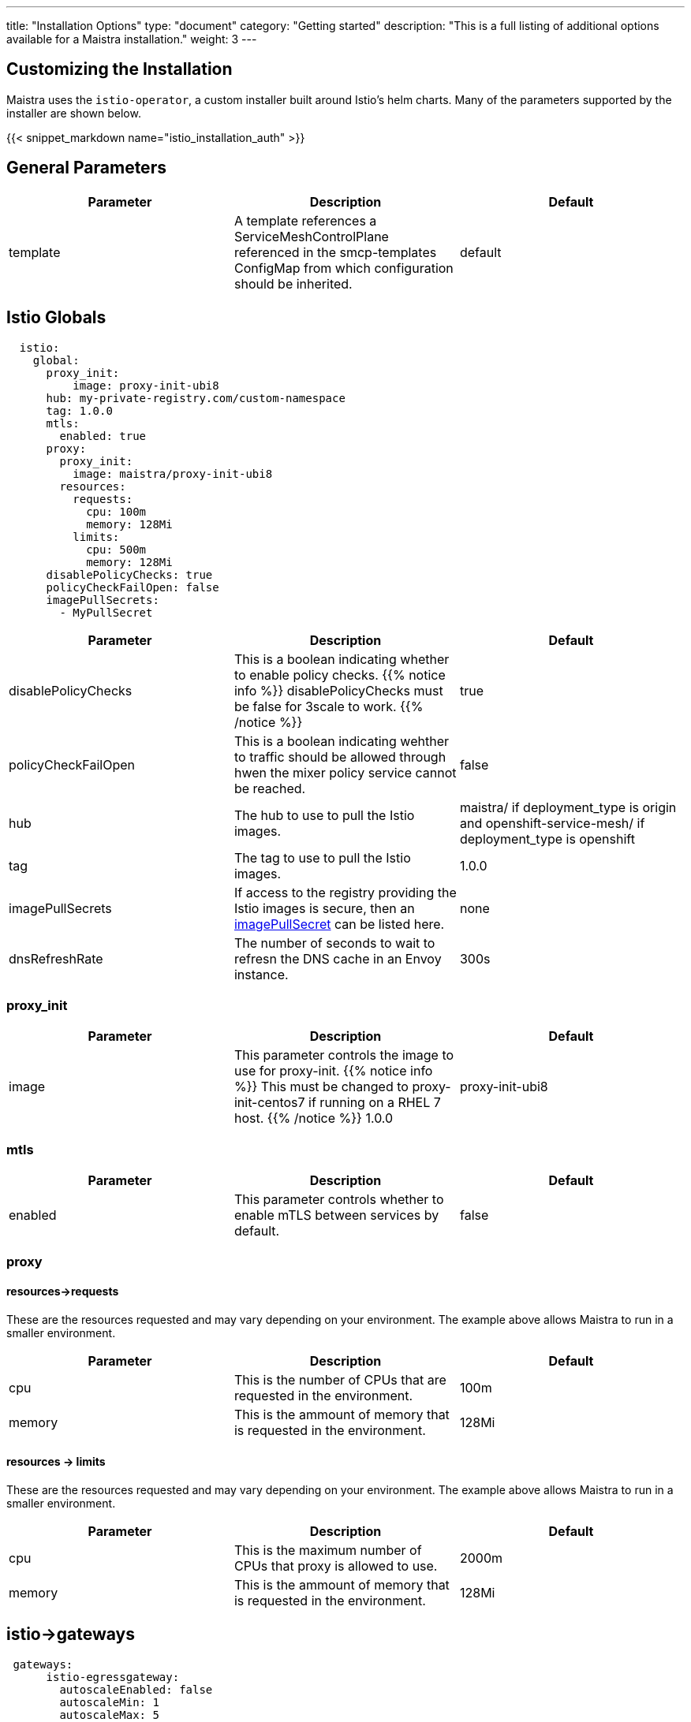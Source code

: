 ---
title: "Installation Options"
type: "document"
category: "Getting started"
description: "This is a full listing of additional options available for a Maistra installation."
weight: 3
---


:toc:

== Customizing the Installation

Maistra uses the `istio-operator`, a custom installer built around Istio's helm
charts. Many of the parameters supported by the installer are shown below.

{{< snippet_markdown name="istio_installation_auth" >}}

## General Parameters
[options="header"]
|=======
|Parameter |Description |Default
|template|A template references a ServiceMeshControlPlane referenced in the smcp-templates ConfigMap from which configuration should be inherited. | default
|=======

## [[istio_globals]] Istio Globals

[source,yaml]
----
  istio:
    global:
      proxy_init:
          image: proxy-init-ubi8
      hub: my-private-registry.com/custom-namespace
      tag: 1.0.0
      mtls:
        enabled: true
      proxy:
        proxy_init:
          image: maistra/proxy-init-ubi8
        resources:
          requests:
            cpu: 100m
            memory: 128Mi
          limits:
            cpu: 500m
            memory: 128Mi
      disablePolicyChecks: true
      policyCheckFailOpen: false
      imagePullSecrets:
        - MyPullSecret
----


[options="header"]
|=======
|Parameter |Description |Default
|disablePolicyChecks | This is a boolean indicating whether to enable policy checks. {{% notice info %}}
disablePolicyChecks must be false for 3scale to work.
{{% /notice %}} | true
|policyCheckFailOpen | This is a boolean indicating wehther to traffic should be allowed through hwen the mixer policy service cannot be reached.  | false
|hub| The hub to use to pull the Istio images.|maistra/ if deployment_type is origin and openshift-service-mesh/ if deployment_type is openshift
|tag| The tag to use to pull the Istio images.| 1.0.0
|imagePullSecrets|If access to the registry providing the Istio images is secure, then an link:https://kubernetes.io/docs/concepts/containers/images/#specifying-imagepullsecrets-on-a-pod[imagePullSecret] can be listed here.|none
|dnsRefreshRate| The number of seconds to wait to refresn the DNS cache in an Envoy instance. | 300s
|=======

### proxy_init

[options="header"]
|=======
|Parameter |Description |Default
|image | This parameter controls the image to use for proxy-init.
{{% notice info %}}
This must be changed to proxy-init-centos7 if running on a RHEL 7 host.
{{% /notice %}} 1.0.0 | proxy-init-ubi8
|=======


### mtls

[options="header"]
|=======
|Parameter |Description |Default
|enabled | This parameter controls whether to enable mTLS between services by default. | false
|=======

### proxy
#### resources->requests
These are the resources requested and may vary depending on your environment. The example above allows Maistra to run in a smaller environment.

[options="header"]
|=======
|Parameter |Description |Default
|cpu | This is the number of CPUs that are requested in the environment.  | 100m
|memory |This is the ammount of memory that is requested in the environment.  |128Mi
|=======

#### resources -> limits
These are the resources requested and may vary depending on your environment. The example above allows Maistra to run in a smaller environment.

[options="header"]
|=======
|Parameter |Description |Default
|cpu | This is the maximum number of CPUs that proxy is allowed to use.  | 2000m
|memory |This is the ammount of memory that is requested in the environment.  |128Mi
|=======

## [[Gateways]] istio->gateways

[source,yaml]
----
 gateways:
      istio-egressgateway:
        autoscaleEnabled: false
        autoscaleMin: 1
        autoscaleMax: 5
      istio-ingressgateway:
        autoscaleEnabled: false
        autoscaleMin: 1
        autoscaleMax: 5
        ior_enabled: false

----

### istio-egressgateway

[options="header"]
|=======
|Parameter |Description |Default
|autoscaleEnabled | This parameter controls whether autoscaling is enabled. The example above disables it to allow running Maistra in a smaller environment. | true
|autoscaleMin| This parameter controls the minimum pods to deploy based on the autoscaleEnabled setting. | 1
|autoscaleMax| This parameter controls the minimum pods to deploy based on the autoscaleEnabled setting.| 5
|=======

### istio-ingressgateway

[options="header"]
|=======
|Parameter |Description |Default
|autoscaleEnabled | This parameter controls whether autoscaling is enabled. The example above disables it to allow running Maistra in a smaller environment. | true
|autoscaleMin| This parameter controls the minimum pods to deploy based on the autoscaleEnabled setting. | 1
|autoscaleMax| This parameter controls the minimum pods to deploy based on the autoscaleEnabled setting.| 5
|ior_enabled| This parameter controls whether Istio routes should automatically be configured in OpenShift. | false
|=======

## [[Mixer]] istio->mixer

[source,yaml]
----
 mixer:
      enabled: true
      policy:
        autoscaleEnabled: false

      telemetry:
        autoscaleEnabled: false
        resources:
          requests:
            cpu: 100m
            memory: 1G
          limits:
            cpu: 500m
            memory: 4G
----

[options="header"]
|=======
|Parameter |Description |Default
|enabled| This parameter controls whether to enable Mixer.| true
|autoscaleEnabled| This parameter controls whether autoscaling is enabled. The example above disables it to allow running Maistra in a smaller environment. | false
|=======

### telemetry
#### resources->requests
These are the resources requested and may vary depending on your environment. The example above allows Maistra to run in a smaller environment.

[options="header"]
|=======
|Parameter |Description |Default
|cpu|This is the number of CPUs that are requested in the environment.  | 1000m
|memory| This is the ammount of memory that is requested in the environment. | 1G
|=======

#### resources -> limits
These are the resources requested and may vary depending on your environment. The example above allows Maistra to run in a smaller environment.

[options="header"]
|=======
|Parameter |Description |Default
|cpu|This is the maximum number of CPUs that telemetry is allowed to use.  | 4800m
|memory| This is the maximum ammount of memory that telemetry is allowed to use. | 4G
|=======

## [[Pilot]] istio->pilot

[source,yaml]
----
   pilot:
      autoscaleEnabled: false
      traceSampling: 100.0
----

### resources->requests
These are the resources requested and may vary depending on your environment.

[options="header"]
|=======
|Parameter |Description |Default
|cpu|This is the number of CPUs that are requested in the environment. | 500m
|memory|This is the ammount of memory that is requested in the environment. | 2048Mi
|traceSampling|This value controls how often random sampling should occur. Increase for development/testing.|1.0
|=======

## [[Kiali]] istio->kiali

[source,yaml]
----
   kiali:
      enabled: true
      hub: docker.io/kiali
      image: kiali
      tag: v1.0.5
      dashboard:
        viewOnlyMode: true
----

[options="header"]
|=======
|Parameter |Description |Default
|enabled|This enables or disables Kiali in the environment. | true
|hub|The hub to use to pull the Kiali images.| Delegates to Kiali operator
|image|The name of the Kiali image| Delegates to Kiali operator
|tag| The tag to use to pull the Kiali images | Delegates to Kiali operator
|=======

{{% notice tip %}}
If you intend to use a custom image, you must override all three values of hub, image and tag above.
{{% /notice %}}

### istio->kiali->dashboard

[options="header"]
|=======
|Parameter |Description |Default
|viewOnlyMode|Whether the Kiali dashboard should be in a view-only mode, not allowing any changes to the Service Mesh to be made | false
|grafanaURL|Sets the URL for Grafana | none
|jaegerURL|Sets the URL for Jaeger | none
|=======

## [[Tracing]] istio->tracing

[source,yaml]
----
   tracing:
      enabled: true
      jaeger:
        template: all-in-one
        memory:
         max_traces: 100000
----

[options="header"]
|=======
|Parameter |Description |Default
|enabled|This enables or disables tracing in the environment. | true
|=======

### [[Jaeger]] istio->tracing->jaeger

[options="header"]
|======
|Parameter |Description |Default
|`hub`
|The hub that the Operator uses to pull Jaeger images
|`jaegertracing/` or `registry.redhat.io/openshift-service-mesh/`
|`tag`
|The tag that the Operator uses to pull the Jaeger images
|`1.13.1`
|`template`
|The deployment template to use for Jaeger
|`all-in-one`/`production-elasticsearch`
|`memory->max_traces`
| 100000
| This sets the maximum number of traces.
|======

### [[Jaeger]] istio->tracing->jaeger->elasticSearch

These parameters apply in the `production-elasticsearch` template only.
[options="header"]
|======
|Parameter |Description |Default
|`nodeCount`
|The number of Elastic Search nodes to deploy
|1
|`resources->requests->memory`
|The amount of memory to request
|"16Gi"
|`resources->requests->cpus`
|The number of CPUs to request
| "1"
|`resources->limits->cpus`
| The limit for the number of CPUs
|
|`resources->limits->memory`
| The memory limit
| "16Gi"
|======

## 3scale
{{% notice info %}}
disablePolicyChecks must be false for 3scale to work.
{{% /notice %}}

[source,yaml]
----
    threeScale:
        enabled: false
        PARAM_THREESCALE_LISTEN_ADDR: 3333
        PARAM_THREESCALE_LOG_LEVEL: info
        PARAM_THREESCALE_LOG_JSON: true
        PARAM_THREESCALE_LOG_GRPC: false
        PARAM_THREESCALE_REPORT_METRICS: true
        PARAM_THREESCALE_METRICS_PORT: 8080
        PARAM_THREESCALE_CACHE_TTL_SECONDS: 300
        PARAM_THREESCALE_CACHE_REFRESH_SECONDS: 180
        PARAM_THREESCALE_CACHE_ENTRIES_MAX: 1000
        PARAM_THREESCALE_CACHE_REFRESH_RETRIES: 1
        PARAM_THREESCALE_ALLOW_INSECURE_CONN: false
        PARAM_THREESCALE_CLIENT_TIMEOUT_SECONDS: 10
        PARAM_THREESCALE_GRPC_CONN_MAX_SECONDS: 60
        tag: v1.0.0
        hub: quay.io/3scale
----

[options="header"]
|=======
|Parameter |Description |Default
|enabled|This controls whether to enable 3scale. | false
|PARAM_THREESCALE_LISTEN_ADDR|This sets the listen address for the gRPC server.|3333
|PARAM_THREESCALE_LOG_LEVEL|This sets the minimum log output level. Accepted values are one of debug,info,warn,error,none|info
|PARAM_THREESCALE_LOG_JSON|This controls whether the log is formatted as JSON|true
|PARAM_THREESCALE_LOG_GRPC|This controls whether the log includes gRPC info|false
|PARAM_THREESCALE_REPORT_METRICS|This controls whether the 3scale system and backend metrics are collected and reported to Prometheus.|true
|PARAM_THREESCALE_METRICS_PORT|This sets the port which 3scale /metrics endpoint can be scraped from.|8080
|PARAM_THREESCALE_CACHE_TTL_SECONDS|This is the time period, in seconds, to wait before purging expired items from the cache.|300
|PARAM_THREESCALE_CACHE_REFRESH_SECONDS|This is the time period before expiry, when cache elements are attempted to be refreshed.|180
|PARAM_THREESCALE_CACHE_ENTRIES_MAX|This is the ax number of items that can be stored in the cache at any time. Set to 0 to disable caching.|1000
|PARAM_THREESCALE_CACHE_REFRESH_RETRIES|This sets the number of times unreachable hosts will be retried during a cache update loop.|1
|PARAM_THREESCALE_ALLOW_INSECURE_CONN|This controls whether to allow certificate verification when calling 3scale APIs. Enabling is not recommended.| false
|PARAM_THREESCALE_CLIENT_TIMEOUT_SECONDS|This sets the number of seconds to wait before terminating requests to 3scale System and the backend|10
|PARAM_THREESCALE_GRPC_CONN_MAX_SECONDS|This sets the maximum amount of seconds (+/-10% jitter) a connection may exist before it will be closed|60
|hub| The repository to use to pull 3Scale images. | `quay.io/3scale` or `registry.redhat.io/openshift-service-mesh`
|=======


 For further options, see the link: https://istio.io/docs/reference/config/installation-options/[helm docs].
